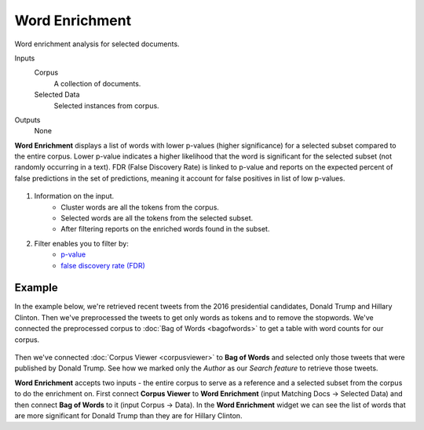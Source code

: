 Word Enrichment
===============

Word enrichment analysis for selected documents.

Inputs
    Corpus
        A collection of documents.
    Selected Data
        Selected instances from corpus.

Outputs
    None


**Word Enrichment** displays a list of words with lower p-values (higher significance) for a
selected subset compared to the entire corpus. Lower p-value indicates a higher likelihood that
the word is significant for the selected subset (not randomly occurring in a text). FDR (False
Discovery Rate) is linked to p-value and reports on the expected percent of false predictions 
in the set of predictions, meaning it account for false positives in list of low p-values.

.. figure:: images/Word-Enrichment-stamped.png

1. Information on the input.
	- Cluster words are all the tokens from the corpus.
	- Selected words are all the tokens from the selected subset.
	- After filtering reports on the enriched words found in the subset.

2. Filter enables you to filter by:
	- `p-value <https://en.wikipedia.org/wiki/P-value>`_
	- `false discovery rate (FDR) <http://www.nonlinear.com/support/progenesis/comet/faq/v2.0/pq-values.aspx>`_

Example
-------

In the example below, we're retrieved recent tweets from the 2016 presidential candidates, Donald Trump and Hillary Clinton. Then we've preprocessed the tweets to get only words as tokens and to remove the stopwords. We've connected the preprocessed corpus to :doc:`Bag of Words <bagofwords>` to get a table with word counts for our corpus.

.. figure:: images/Word-Enrichment-Example.png

Then we've connected :doc:`Corpus Viewer <corpusviewer>` to **Bag of Words** and selected only those tweets that were published by Donald Trump. See how we marked only the *Author* as our *Search feature* to retrieve those tweets.

**Word Enrichment** accepts two inputs - the entire corpus to serve as a reference and a selected subset from the corpus to do the enrichment on. First connect **Corpus Viewer** to **Word Enrichment** (input Matching Docs → Selected Data) and then connect **Bag of Words** to it (input Corpus → Data). In the **Word Enrichment** widget we can see the list of words that are more significant for Donald Trump than they are for Hillary Clinton.
